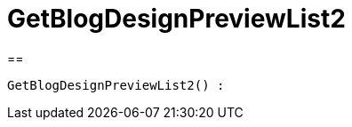 = GetBlogDesignPreviewList2
:lang: en
// include::{includedir}/_header.adoc[]
:keywords: GetBlogDesignPreviewList2
:position: 10049

//  auto generated content Wed, 05 Jul 2017 23:28:45 +0200
==

[source,plenty]
----

GetBlogDesignPreviewList2() :

----
